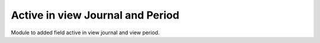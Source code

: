 Active in view Journal and Period
=================================

Module to added field active in view journal and view period.